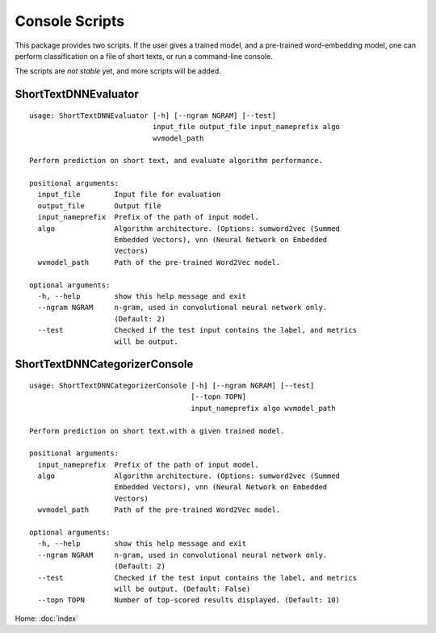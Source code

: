 Console Scripts
===============

This package provides two scripts. If the user gives a trained model,
and a pre-trained word-embedding model, one can perform classification
on a file of short texts, or run a command-line console.

The scripts are *not stable* yet, and more scripts will be added.

ShortTextDNNEvaluator
---------------------

::

    usage: ShortTextDNNEvaluator [-h] [--ngram NGRAM] [--test]
                                 input_file output_file input_nameprefix algo
                                 wvmodel_path

    Perform prediction on short text, and evaluate algorithm performance.

    positional arguments:
      input_file        Input file for evaluation
      output_file       Output file
      input_nameprefix  Prefix of the path of input model.
      algo              Algorithm architecture. (Options: sumword2vec (Summed
                        Embedded Vectors), vnn (Neural Network on Embedded
                        Vectors)
      wvmodel_path      Path of the pre-trained Word2Vec model.

    optional arguments:
      -h, --help        show this help message and exit
      --ngram NGRAM     n-gram, used in convolutional neural network only.
                        (Default: 2)
      --test            Checked if the test input contains the label, and metrics
                        will be output.


ShortTextDNNCategorizerConsole
------------------------------

::

    usage: ShortTextDNNCategorizerConsole [-h] [--ngram NGRAM] [--test]
                                          [--topn TOPN]
                                          input_nameprefix algo wvmodel_path

    Perform prediction on short text.with a given trained model.

    positional arguments:
      input_nameprefix  Prefix of the path of input model.
      algo              Algorithm architecture. (Options: sumword2vec (Summed
                        Embedded Vectors), vnn (Neural Network on Embedded
                        Vectors)
      wvmodel_path      Path of the pre-trained Word2Vec model.

    optional arguments:
      -h, --help        show this help message and exit
      --ngram NGRAM     n-gram, used in convolutional neural network only.
                        (Default: 2)
      --test            Checked if the test input contains the label, and metrics
                        will be output. (Default: False)
      --topn TOPN       Number of top-scored results displayed. (Default: 10)


Home: :doc:`index`
